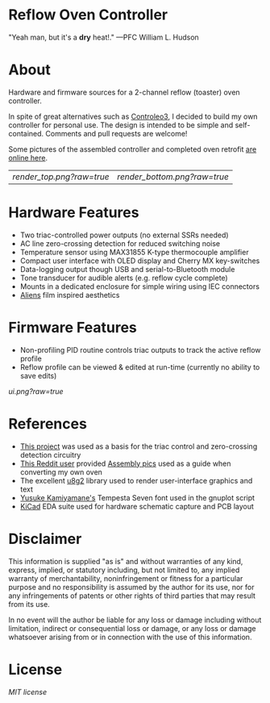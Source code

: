 * Reflow Oven Controller

"Yeah man, but it's a *dry* heat!." —PFC William L. Hudson

* About

Hardware and firmware sources for a 2-channel reflow (toaster) oven
controller.

In spite of great alternatives such as [[http://www.whizoo.com/controleo3][Controleo3]], I decided to build
my own controller for personal use. The design is intended to be
simple and self-contained. Comments and pull requests are welcome!

Some pictures of the assembled controller and completed oven retrofit
[[https://imgur.com/gallery/L4Zu2G3][are online here]].

| [[render_top.png?raw=true]] | [[render_bottom.png?raw=true]] |

* Hardware Features

- Two triac-controlled power outputs (no external SSRs needed)
- AC line zero-crossing detection for reduced switching noise
- Temperature sensor using MAX31855 K-type thermocouple amplifier
- Compact user interface with OLED display and Cherry MX key-switches
- Data-logging output though USB and serial-to-Bluetooth module
- Tone transducer for audible alerts (e.g. reflow cycle complete)
- Mounts in a dedicated enclosure for simple wiring using IEC connectors
- [[https://en.wikipedia.org/wiki/Aliens_(film)][Aliens]] film inspired aesthetics

* Firmware Features

- Non-profiling PID routine controls triac outputs to track the active reflow profile
- Reflow profile can be viewed & edited at run-time (currently no ability to save edits)
  
[[ui.png?raw=true]]

* References

- [[https://www.allaboutcircuits.com/projects/controlling-ac-mains-with-a-microcontroller-for-fun-and-profit][This project]] was used as a basis for the triac control and zero-crossing detection circuitry
- [[https://www.reddit.com/user/rich-creamery-butter][This Reddit user]] provided [[https://imgur.com/a/sCKgO][Assembly pics]] used as a guide when converting my own oven
- The excellent [[https://github.com/olikraus/u8g2][u8g2]] library used to render user-interface graphics and text
- [[mailto:p@yusukekamiyamane.com][Yusuke Kamiyamane's]] Tempesta Seven font used in the gnuplot script
- [[http://kicad-pcb.org][KiCad]] EDA suite used for hardware schematic capture and PCB layout

* Disclaimer

This information is supplied "as is" and without warranties of any
kind, express, implied, or statutory including, but not limited to,
any implied warranty of merchantability, noninfringement or fitness
for a particular purpose and no responsibility is assumed by the
author for its use, nor for any infringements of patents or other
rights of third parties that may result from its use.

In no event will the author be liable for any loss or damage including
without limitation, indirect or consequential loss or damage, or any
loss or damage whatsoever arising from or in connection with the use
of this information.

* License

[[LICENSE.txt][MIT license]]
